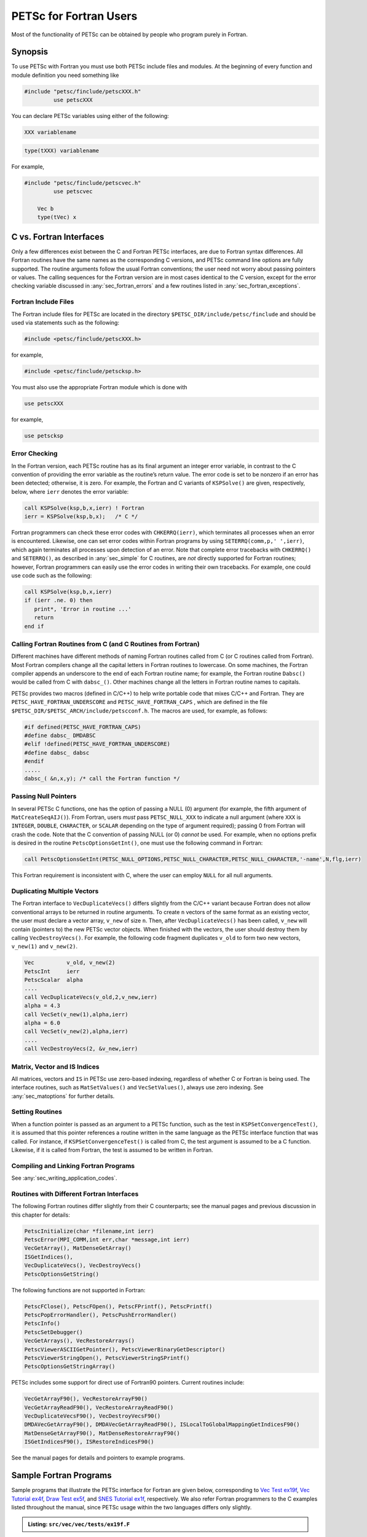 .. _chapter_fortran:

PETSc for Fortran Users
-----------------------

Most of the functionality of PETSc can be obtained by people who program
purely in Fortran.

Synopsis
~~~~~~~~

To use PETSc with Fortran you must use both PETSc include files and modules. 
At the beginning of every function and module definition you need something like

.. code-block:: fortran

  #include "petsc/finclude/petscXXX.h"
           use petscXXX

You can declare PETSc variables using either of the following:

.. code-block:: fortran

    XXX variablename


.. code-block:: fortran

    type(tXXX) variablename

For example,

.. code-block:: fortran

  #include "petsc/finclude/petscvec.h"
           use petscvec

      Vec b
      type(tVec) x

C vs. Fortran Interfaces
~~~~~~~~~~~~~~~~~~~~~~~~

Only a few differences exist between the C and Fortran PETSc interfaces,
are due to Fortran syntax differences. All Fortran routines have the
same names as the corresponding C versions, and PETSc command line
options are fully supported. The routine arguments follow the usual
Fortran conventions; the user need not worry about passing pointers or
values. The calling sequences for the Fortran version are in most cases
identical to the C version, except for the error checking variable
discussed in :any:`sec_fortran_errors` and a few routines
listed in :any:`sec_fortran_exceptions`.

.. _sec_fortran_includes:

Fortran Include Files
^^^^^^^^^^^^^^^^^^^^^

The Fortran include files for PETSc are located in the directory
``$PETSC_DIR/include/petsc/finclude`` and should be used via
statements such as the following:

.. code-block:: fortran

   #include <petsc/finclude/petscXXX.h>

for example,

.. code-block:: fortran

   #include <petsc/finclude/petscksp.h>

You must also use the appropriate Fortran module which is done with

.. code-block:: fortran

   use petscXXX

for example,

.. code-block:: fortran

   use petscksp

.. _sec_fortran_errors:

Error Checking
^^^^^^^^^^^^^^

In the Fortran version, each PETSc routine has as its final argument an
integer error variable, in contrast to the C convention of providing the
error variable as the routine’s return value. The error code is set to
be nonzero if an error has been detected; otherwise, it is zero. For
example, the Fortran and C variants of ``KSPSolve()`` are given,
respectively, below, where ``ierr`` denotes the error variable:

.. code-block:: fortran

   call KSPSolve(ksp,b,x,ierr) ! Fortran
   ierr = KSPSolve(ksp,b,x);   /* C */

Fortran programmers can check these error codes with ``CHKERRQ(ierr)``,
which terminates all processes when an error is encountered. Likewise,
one can set error codes within Fortran programs by using
``SETERRQ(comm,p,' ',ierr)``, which again terminates all processes upon
detection of an error. Note that complete error tracebacks with
``CHKERRQ()`` and ``SETERRQ()``, as described in
:any:`sec_simple` for C routines, are *not* directly supported for
Fortran routines; however, Fortran programmers can easily use the error
codes in writing their own tracebacks. For example, one could use code
such as the following:

.. code-block:: fortran

   call KSPSolve(ksp,b,x,ierr)
   if (ierr .ne. 0) then
      print*, 'Error in routine ...'
      return
   end if

Calling Fortran Routines from C (and C Routines from Fortran)
^^^^^^^^^^^^^^^^^^^^^^^^^^^^^^^^^^^^^^^^^^^^^^^^^^^^^^^^^^^^^

Different machines have different methods of naming Fortran routines
called from C (or C routines called from Fortran). Most Fortran
compilers change all the capital letters in Fortran routines to
lowercase. On some machines, the Fortran compiler appends an underscore
to the end of each Fortran routine name; for example, the Fortran
routine ``Dabsc()`` would be called from C with ``dabsc_()``. Other
machines change all the letters in Fortran routine names to capitals.

PETSc provides two macros (defined in C/C++) to help write portable code
that mixes C/C++ and Fortran. They are ``PETSC_HAVE_FORTRAN_UNDERSCORE``
and ``PETSC_HAVE_FORTRAN_CAPS`` , which are defined in the file
``$PETSC_DIR/$PETSC_ARCH/include/petscconf.h``. The macros are used,
for example, as follows:

.. code-block:: fortran

   #if defined(PETSC_HAVE_FORTRAN_CAPS)
   #define dabsc_ DMDABSC
   #elif !defined(PETSC_HAVE_FORTRAN_UNDERSCORE)
   #define dabsc_ dabsc
   #endif
   .....
   dabsc_( &n,x,y); /* call the Fortran function */

Passing Null Pointers
^^^^^^^^^^^^^^^^^^^^^

In several PETSc C functions, one has the option of passing a NULL (0)
argument (for example, the fifth argument of ``MatCreateSeqAIJ()``).
From Fortran, users *must* pass ``PETSC_NULL_XXX`` to indicate a null
argument (where ``XXX`` is ``INTEGER``, ``DOUBLE``, ``CHARACTER``, or
``SCALAR`` depending on the type of argument required); passing 0 from
Fortran will crash the code. Note that the C convention of passing NULL
(or 0) *cannot* be used. For example, when no options prefix is desired
in the routine ``PetscOptionsGetInt()``, one must use the following
command in Fortran:

.. code-block:: fortran

   call PetscOptionsGetInt(PETSC_NULL_OPTIONS,PETSC_NULL_CHARACTER,PETSC_NULL_CHARACTER,'-name',N,flg,ierr)

This Fortran requirement is inconsistent with C, where the user can
employ ``NULL`` for all null arguments.

.. _sec_fortvecd:

Duplicating Multiple Vectors
^^^^^^^^^^^^^^^^^^^^^^^^^^^^

The Fortran interface to ``VecDuplicateVecs()`` differs slightly from
the C/C++ variant because Fortran does not allow conventional arrays to
be returned in routine arguments. To create ``n`` vectors of the same
format as an existing vector, the user must declare a vector array,
``v_new`` of size ``n``. Then, after ``VecDuplicateVecs()`` has been
called, ``v_new`` will contain (pointers to) the new PETSc vector
objects. When finished with the vectors, the user should destroy them by
calling ``VecDestroyVecs()``. For example, the following code fragment
duplicates ``v_old`` to form two new vectors, ``v_new(1)`` and
``v_new(2)``.

.. code-block:: fortran

   Vec          v_old, v_new(2)
   PetscInt     ierr
   PetscScalar  alpha
   ....
   call VecDuplicateVecs(v_old,2,v_new,ierr)
   alpha = 4.3
   call VecSet(v_new(1),alpha,ierr)
   alpha = 6.0
   call VecSet(v_new(2),alpha,ierr)
   ....
   call VecDestroyVecs(2, &v_new,ierr)

Matrix, Vector and IS Indices
^^^^^^^^^^^^^^^^^^^^^^^^^^^^^

All matrices, vectors and ``IS`` in PETSc use zero-based indexing,
regardless of whether C or Fortran is being used. The interface
routines, such as ``MatSetValues()`` and ``VecSetValues()``, always use
zero indexing. See :any:`sec_matoptions` for further
details.

Setting Routines
^^^^^^^^^^^^^^^^

When a function pointer is passed as an argument to a PETSc function,
such as the test in ``KSPSetConvergenceTest()``, it is assumed that this
pointer references a routine written in the same language as the PETSc
interface function that was called. For instance, if
``KSPSetConvergenceTest()`` is called from C, the test argument is
assumed to be a C function. Likewise, if it is called from Fortran, the
test is assumed to be written in Fortran.

.. _sec_fortcompile:

Compiling and Linking Fortran Programs
^^^^^^^^^^^^^^^^^^^^^^^^^^^^^^^^^^^^^^

See :any:`sec_writing_application_codes`.

.. _sec_fortran_exceptions:

Routines with Different Fortran Interfaces
^^^^^^^^^^^^^^^^^^^^^^^^^^^^^^^^^^^^^^^^^^

The following Fortran routines differ slightly from their C
counterparts; see the manual pages and previous discussion in this
chapter for details:

.. code-block:: fortran

   PetscInitialize(char *filename,int ierr)
   PetscError(MPI_COMM,int err,char *message,int ierr)
   VecGetArray(), MatDenseGetArray()
   ISGetIndices(),
   VecDuplicateVecs(), VecDestroyVecs()
   PetscOptionsGetString()

The following functions are not supported in Fortran:

.. code-block:: fortran

   PetscFClose(), PetscFOpen(), PetscFPrintf(), PetscPrintf()
   PetscPopErrorHandler(), PetscPushErrorHandler()
   PetscInfo()
   PetscSetDebugger()
   VecGetArrays(), VecRestoreArrays()
   PetscViewerASCIIGetPointer(), PetscViewerBinaryGetDescriptor()
   PetscViewerStringOpen(), PetscViewerStringSPrintf()
   PetscOptionsGetStringArray()

PETSc includes some support for direct use of Fortran90 pointers.
Current routines include:

.. code-block:: fortran

   VecGetArrayF90(), VecRestoreArrayF90()
   VecGetArrayReadF90(), VecRestoreArrayReadF90()
   VecDuplicateVecsF90(), VecDestroyVecsF90()
   DMDAVecGetArrayF90(), DMDAVecGetArrayReadF90(), ISLocalToGlobalMappingGetIndicesF90()
   MatDenseGetArrayF90(), MatDenseRestoreArrayF90()
   ISGetIndicesF90(), ISRestoreIndicesF90()

See the manual pages for details and pointers to example programs.

.. _sec_fortran-examples:

Sample Fortran Programs
~~~~~~~~~~~~~~~~~~~~~~~

Sample programs that illustrate the PETSc interface for Fortran are
given below, corresponding to
`Vec Test ex19f <../../src/vec/vec/tests/ex19f.F.html>`__,
`Vec Tutorial ex4f <../../src/vec/vec/tutorials/ex4f.F.html>`__,
`Draw Test ex5f <../../src/sys/classes/draw/tests/ex5f.F.html>`__,
and
`SNES Tutorial ex1f <../../src/snes/tutorials/ex1f.F90.html>`__,
respectively. We also refer Fortran programmers to the C examples listed
throughout the manual, since PETSc usage within the two languages
differs only slightly.


.. admonition:: Listing: ``src/vec/vec/tests/ex19f.F``
   :name: vec-test-ex19f

   .. literalinclude:: ../../../vec/vec/tests/ex19f.F
      :language: fortran

.. _listing_vec_ex4f:

.. admonition:: Listing: ``src/vec/vec/tutorials/ex4f.F``
   :name: vec-ex4f

   .. literalinclude:: ../../../vec/vec/tutorials/ex4f.F
      :language: fortran

.. admonition:: Listing: ``src/sys/classes/draw/tests/ex5f.F``
   :name: draw-test-ex5f

   .. literalinclude:: ../../../sys/classes/draw/tests/ex5f.F
      :language: fortran

.. admonition:: Listing: ``src/snes/tutorials/ex1f.F90``
   :name: snes-ex1f

   .. literalinclude:: ../../../snes/tutorials/ex1f.F90
      :language: fortran

.. _sec_fortranarrays:

Array Arguments
^^^^^^^^^^^^^^^

This material is no longer relevent since one should use
``VecGetArrayF90()`` and the other routines that utilize Fortran
pointers, instead of the code below, but it is included for historical
reasons and because many of the Fortran examples still utilize the old
approach.

Since Fortran 77 does not allow arrays to be returned in routine
arguments, all PETSc routines that return arrays, such as
``VecGetArray()``, ``MatDenseGetArray()``, and ``ISGetIndices()``, are
defined slightly differently in Fortran than in C. Instead of returning
the array itself, these routines accept as input a user-specified array
of dimension one and return an integer index to the actual array used
for data storage within PETSc. The Fortran interface for several
routines is as follows:

.. code-block:: fortran

   PetscScalar    xx_v(1), aa_v(1)
   PetscErrorCode ierr
   PetscInt       ss_v(1), dd_v(1), nloc
   PetscOffset    ss_i, xx_i, aa_i, dd_i
   Vec            x
   Mat            A
   IS             s
   DM             d

   call VecGetArray(x,xx_v,xx_i,ierr)
   call MatDenseGetArray(A,aa_v,aa_i,ierr)
   call ISGetIndices(s,ss_v,ss_i,ierr)

To access array elements directly, both the user-specified array and the
integer index *must* then be used together. For example, the following
Fortran program fragment illustrates directly setting the values of a
vector array instead of using ``VecSetValues()``. Note the (optional)
use of the preprocessor ``#define`` statement to enable array
manipulations in the conventional Fortran manner.

.. code-block:: fortran

   #define xx_a(ib)  xx_v(xx_i + (ib))

      double precision xx_v(1)
      PetscOffset      xx_i
      PetscErrorCode   ierr
      PetscInt         i, n
      Vec              x
      call VecGetArray(x,xx_v,xx_i,ierr)
      call VecGetLocalSize(x,n,ierr)
      do 10, i=1,n
        xx_a(i) = 3*i + 1
   10 continue
      call VecRestoreArray(x,xx_v,xx_i,ierr)

:ref:`The Vec ex4f Tutorial listed above <listing_vec_ex4f>` contains an example of
using ``VecGetArray()`` within a Fortran routine.

Since in this case the array is accessed directly from Fortran, indexing
begins with 1, not 0 (unless the array is declared as ``xx_v(0:1)``).
This is different from the use of ``VecSetValues()`` where, indexing
always starts with 0.

*Note*: If using ``VecGetArray()``, ``MatDenseGetArray()``, or
``ISGetIndices()``, from Fortran, the user *must not* compile the
Fortran code with options to check for “array entries out of bounds”
(e.g., on the IBM RS/6000 this is done with the ``-C`` compiler option,
so never use the ``-C`` option with this).
